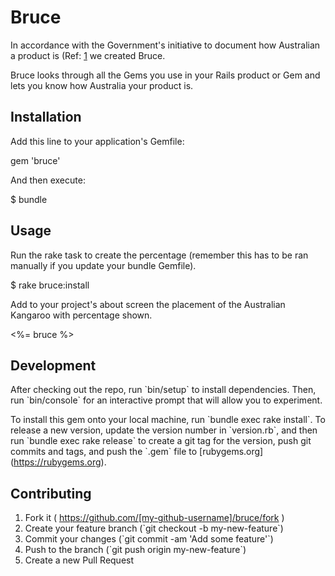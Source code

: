 * Bruce

In accordance with the Government's initiative to document how Australian a product is (Ref: [[http://www.australianmade.com.au/latest-news/2015/remember-the-roo-it%25E2%2580%2599s-time-for-consumers-to-have-their-say-on-food-labelling/][1]] we created Bruce.

Bruce looks through all the Gems you use in your Rails product or Gem and lets you know how Australia your product is.


** Installation

Add this line to your application's Gemfile:

    gem 'bruce'

And then execute:

    $ bundle


** Usage

Run the rake task to create the percentage (remember this has to be ran manually if you update your bundle Gemfile).

    $ rake bruce:install

Add to your project's about screen the placement of the Australian Kangaroo with percentage shown.

    <%= bruce %>

** Development

After checking out the repo, run `bin/setup` to install dependencies. Then, run `bin/console` for an interactive prompt that will allow you to experiment.

To install this gem onto your local machine, run `bundle exec rake install`. To release a new version, update the version number in `version.rb`, and then run `bundle exec rake release` to create a git tag for the version, push git commits and tags, and push the `.gem` file to [rubygems.org](https://rubygems.org).

** Contributing

1. Fork it ( https://github.com/[my-github-username]/bruce/fork )
2. Create your feature branch (`git checkout -b my-new-feature`)
3. Commit your changes (`git commit -am 'Add some feature'`)
4. Push to the branch (`git push origin my-new-feature`)
5. Create a new Pull Request
